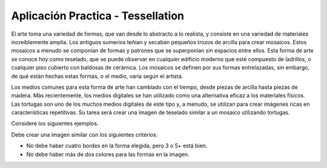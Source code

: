 Aplicación Practica - Tessellation
====================================

El arte toma una variedad de formas, que van desde lo abstracto a lo realista, y consiste
en una variedad de materiales increíblemente amplia. Los antiguos sumerios teñían y secaban
pequeños trozos de arcilla para crear mosaicos. Estos mosaicos a menudo se componían de
formas y patrones que se superponían sin espacios entre ellos. Esta forma de arte se conoce
hoy como teselado, que se puede observar en cualquier edificio moderno que esté compuesto
de ladrillos, o cualquier piso cubierto con baldosas de cerámica. Los mosaicos se definen 
por sus formas entrelazadas, sin embargo, de qué están hechas estas formas, o el medio, varía según el artista.

Los medios comunes para esta forma de arte han cambiado con el tiempo, desde piezas
de arcilla hasta piezas de madera. Más recientemente, los medios digitales se
han utilizado como una alternativa eficaz a los materiales físicos. Las tortugas
son uno de los muchos medios digitales de este tipo y, a menudo, se utilizan para
crear imágenes ricas en características repetitivas. Su tarea será crear una imagen
de teselado similar a un mosaico utilizando tortugas.

Considere los siguientes ejemplos.

.. activecode:: cturtle_practical_example_cpp
    :language: cpp

    #include <CTurtle.hpp>
    namespace ct = cturtle;

    int main() {
        const int SQUARE_SIZE = 35;

        ct::TurtleScreen scr;
        scr.tracer(0);//deshabilitar animación
        ct::Turtle turtle(scr);
        turtle.speed(ct::TS_FASTEST);
        turtle.penup();

        for(int i = 0; i < 8; i++){
            turtle.goTo(-scr.window_width()/2,-scr.window_height()/2+ (i*SQUARE_SIZE)+SQUARE_SIZE);

            bool is_blue = i % 2 == 0;//even (true) or odd (false) row?
            
            for(int j = 0; j < 8; j++){
                ct::Color color;

                if(is_blue){
                    color = {"blue"};
                }else{
                    color = {"orange"};
                }

                turtle.begin_fill();
                turtle.fillcolor(color);

                for(int i = 0; i < 4; i++){
                    turtle.forward(SQUARE_SIZE);
                    turtle.right(90);
                }

                turtle.end_fill();

                turtle.forward(SQUARE_SIZE);
                is_blue = !is_blue;//flip-flop between true and false
            }
        }
        
        scr.bye();
        return 0;
    }

.. activecode:: cturtle_practical_example_Python
    :language: Python

    import turtle

    SQUARE_SIZE = 35

    wn = turtle.Screen()
    wn.tracer(0);
    square = turtle.Turtle()
    square.speed(10)
    square.pu()
    square.goto(-turtle.window_width()/2,turtle.window_height()/2);
    square.pd()

    a = 0
    b = 0
    for i in range(8):
        if(b == 0):
            a=1
        else:
            a=0
        for j in range(8):
            square.penup()
            square.goto(-turtle.window_width() / 2 + j * SQUARE_SIZE, (-turtle.window_height() / 2) + i * SQUARE_SIZE + SQUARE_SIZE)
            square.pendown()
            if(a==0):
                square.fillcolor('orange')
                a=1
            else:
                square.fillcolor('blue')
                a=0
            square.begin_fill()
            for k in range(4):
                square.forward(SQUARE_SIZE)
                square.right(90)
            square.end_fill()
        if(b==0):
            b=1
        else:
            b=0
    wn.tracer(1)


Debe crear una imagen similar con los siguientes criterios:

- No debe haber cuatro bordes en la forma elegida, pero 3 o 5+ está bien.
- No debe haber más de dos colores para las formas en la imagen.

.. activecode:: cturtle_practical_prompt
    :language: cpp

    #include <CTurtle.hpp>
    namespace ct = cturtle;

    int main() {
        ct::TurtleScreen scr;
        scr.tracer(0);//deshabilitar animación
        ct::Turtle turtle(scr);
        
        //Escriba su código aquí
        
        scr.bye();
        return 0;
    }

